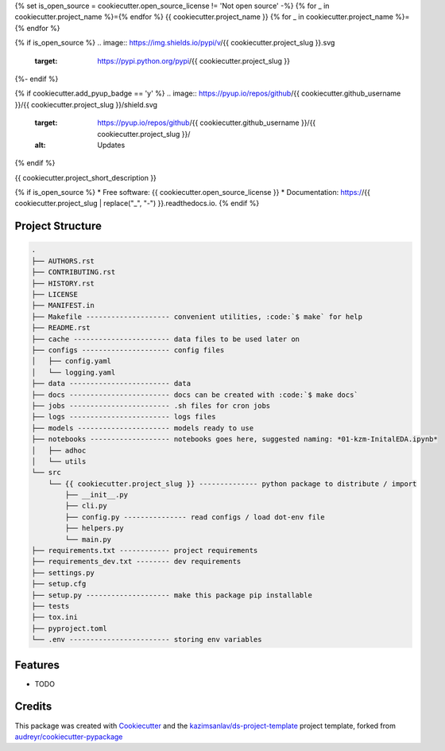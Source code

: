 {% set is_open_source = cookiecutter.open_source_license != 'Not open source' -%}
{% for _ in cookiecutter.project_name %}={% endfor %}
{{ cookiecutter.project_name }}
{% for _ in cookiecutter.project_name %}={% endfor %}

{% if is_open_source %}
.. image:: https://img.shields.io/pypi/v/{{ cookiecutter.project_slug }}.svg
        :target: https://pypi.python.org/pypi/{{ cookiecutter.project_slug }}

.. image:: https://img.shields.io/travis/{{ cookiecutter.github_username }}/{{ cookiecutter.project_slug }}.svg
        :target: https://travis-ci.com/{{ cookiecutter.github_username }}/{{ cookiecutter.project_slug }}

.. image:: https://readthedocs.org/projects/{{ cookiecutter.project_slug | replace("_", "-") }}/badge/?version=latest
        :target: https://{{ cookiecutter.project_slug | replace("_", "-") }}.readthedocs.io/en/latest/?badge=latest
        :alt: Documentation Status
{%- endif %}

{% if cookiecutter.add_pyup_badge == 'y' %}
.. image:: https://pyup.io/repos/github/{{ cookiecutter.github_username }}/{{ cookiecutter.project_slug }}/shield.svg
     :target: https://pyup.io/repos/github/{{ cookiecutter.github_username }}/{{ cookiecutter.project_slug }}/
     :alt: Updates
{% endif %}


{{ cookiecutter.project_short_description }}

{% if is_open_source %}
* Free software: {{ cookiecutter.open_source_license }}
* Documentation: https://{{ cookiecutter.project_slug | replace("_", "-") }}.readthedocs.io.
{% endif %}

Project Structure
-----------------

.. code-block:: sql

    .
    ├── AUTHORS.rst
    ├── CONTRIBUTING.rst
    ├── HISTORY.rst
    ├── LICENSE
    ├── MANIFEST.in
    ├── Makefile -------------------- convenient utilities, :code:`$ make` for help
    ├── README.rst
    ├── cache ----------------------- data files to be used later on
    ├── configs --------------------- config files
    │   ├── config.yaml
    │   └── logging.yaml
    ├── data ------------------------ data
    ├── docs ------------------------ docs can be created with :code:`$ make docs`
    ├── jobs ------------------------ .sh files for cron jobs
    ├── logs ------------------------ logs files
    ├── models ---------------------- models ready to use
    ├── notebooks ------------------- notebooks goes here, suggested naming: *01-kzm-InitalEDA.ipynb*
    │   ├── adhoc
    │   └── utils
    └── src
        └── {{ cookiecutter.project_slug }} -------------- python package to distribute / import
            ├── __init__.py
            ├── cli.py
            ├── config.py --------------- read configs / load dot-env file
            ├── helpers.py
            └── main.py
    ├── requirements.txt ------------ project requirements
    ├── requirements_dev.txt -------- dev requirements
    ├── settings.py
    ├── setup.cfg
    ├── setup.py -------------------- make this package pip installable
    ├── tests
    ├── tox.ini
    ├── pyproject.toml
    └── .env ------------------------ storing env variables



Features
--------

* TODO

Credits
-------

This package was created with Cookiecutter_ and the `kazimsanlav/ds-project-template`_
project template, forked from `audreyr/cookiecutter-pypackage`_

.. _Cookiecutter: https://github.com/audreyr/cookiecutter
.. _`kazimsanlav/ds-project-template`: https://github.com/kazimsanlav/ds-project-template
.. _`audreyr/cookiecutter-pypackage`: https://github.com/audreyr/cookiecutter-pypackage
